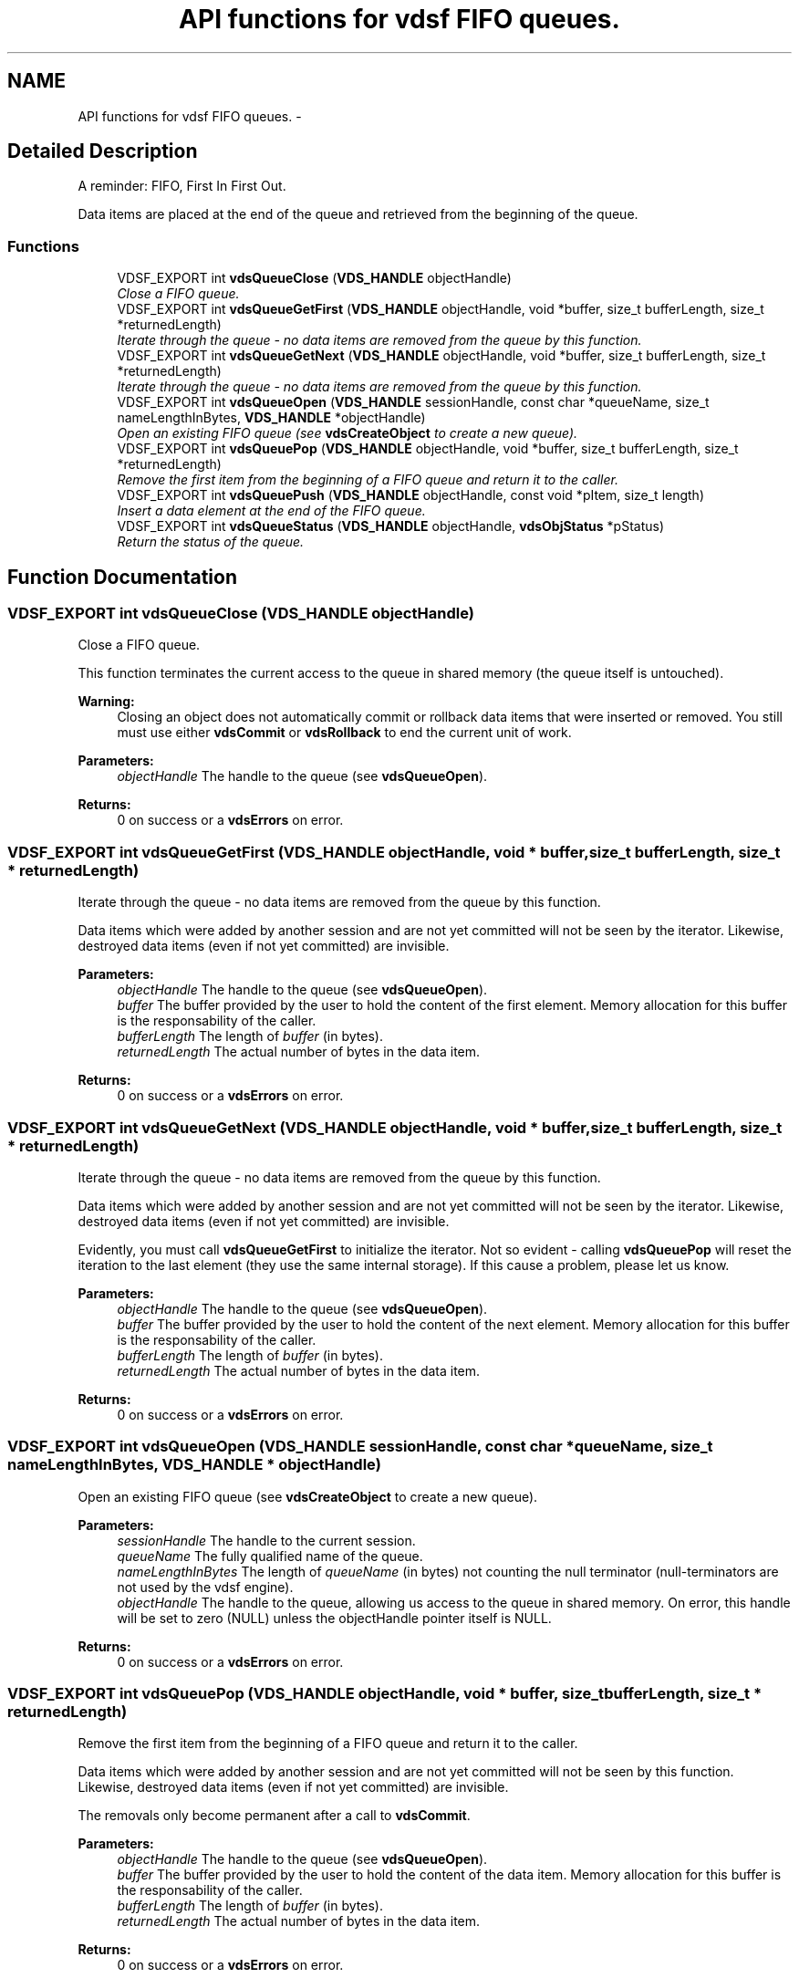 .TH "API functions for vdsf FIFO queues." 3 "22 Nov 2007" "Version 0.1.0" "vdsf C API" \" -*- nroff -*-
.ad l
.nh
.SH NAME
API functions for vdsf FIFO queues. \- 
.SH "Detailed Description"
.PP 
A reminder: FIFO, First In First Out. 
.PP
Data items are placed at the end of the queue and retrieved from the beginning of the queue. 
.PP
.SS "Functions"

.in +1c
.ti -1c
.RI "VDSF_EXPORT int \fBvdsQueueClose\fP (\fBVDS_HANDLE\fP objectHandle)"
.br
.RI "\fIClose a FIFO queue. \fP"
.ti -1c
.RI "VDSF_EXPORT int \fBvdsQueueGetFirst\fP (\fBVDS_HANDLE\fP objectHandle, void *buffer, size_t bufferLength, size_t *returnedLength)"
.br
.RI "\fIIterate through the queue - no data items are removed from the queue by this function. \fP"
.ti -1c
.RI "VDSF_EXPORT int \fBvdsQueueGetNext\fP (\fBVDS_HANDLE\fP objectHandle, void *buffer, size_t bufferLength, size_t *returnedLength)"
.br
.RI "\fIIterate through the queue - no data items are removed from the queue by this function. \fP"
.ti -1c
.RI "VDSF_EXPORT int \fBvdsQueueOpen\fP (\fBVDS_HANDLE\fP sessionHandle, const char *queueName, size_t nameLengthInBytes, \fBVDS_HANDLE\fP *objectHandle)"
.br
.RI "\fIOpen an existing FIFO queue (see \fBvdsCreateObject\fP to create a new queue). \fP"
.ti -1c
.RI "VDSF_EXPORT int \fBvdsQueuePop\fP (\fBVDS_HANDLE\fP objectHandle, void *buffer, size_t bufferLength, size_t *returnedLength)"
.br
.RI "\fIRemove the first item from the beginning of a FIFO queue and return it to the caller. \fP"
.ti -1c
.RI "VDSF_EXPORT int \fBvdsQueuePush\fP (\fBVDS_HANDLE\fP objectHandle, const void *pItem, size_t length)"
.br
.RI "\fIInsert a data element at the end of the FIFO queue. \fP"
.ti -1c
.RI "VDSF_EXPORT int \fBvdsQueueStatus\fP (\fBVDS_HANDLE\fP objectHandle, \fBvdsObjStatus\fP *pStatus)"
.br
.RI "\fIReturn the status of the queue. \fP"
.in -1c
.SH "Function Documentation"
.PP 
.SS "VDSF_EXPORT int vdsQueueClose (\fBVDS_HANDLE\fP objectHandle)"
.PP
Close a FIFO queue. 
.PP
This function terminates the current access to the queue in shared memory (the queue itself is untouched).
.PP
\fBWarning:\fP
.RS 4
Closing an object does not automatically commit or rollback data items that were inserted or removed. You still must use either \fBvdsCommit\fP or \fBvdsRollback\fP to end the current unit of work.
.RE
.PP
\fBParameters:\fP
.RS 4
\fIobjectHandle\fP The handle to the queue (see \fBvdsQueueOpen\fP). 
.RE
.PP
\fBReturns:\fP
.RS 4
0 on success or a \fBvdsErrors\fP on error. 
.RE
.PP

.SS "VDSF_EXPORT int vdsQueueGetFirst (\fBVDS_HANDLE\fP objectHandle, void * buffer, size_t bufferLength, size_t * returnedLength)"
.PP
Iterate through the queue - no data items are removed from the queue by this function. 
.PP
Data items which were added by another session and are not yet committed will not be seen by the iterator. Likewise, destroyed data items (even if not yet committed) are invisible.
.PP
\fBParameters:\fP
.RS 4
\fIobjectHandle\fP The handle to the queue (see \fBvdsQueueOpen\fP). 
.br
\fIbuffer\fP The buffer provided by the user to hold the content of the first element. Memory allocation for this buffer is the responsability of the caller. 
.br
\fIbufferLength\fP The length of \fIbuffer\fP (in bytes). 
.br
\fIreturnedLength\fP The actual number of bytes in the data item.
.RE
.PP
\fBReturns:\fP
.RS 4
0 on success or a \fBvdsErrors\fP on error. 
.RE
.PP

.SS "VDSF_EXPORT int vdsQueueGetNext (\fBVDS_HANDLE\fP objectHandle, void * buffer, size_t bufferLength, size_t * returnedLength)"
.PP
Iterate through the queue - no data items are removed from the queue by this function. 
.PP
Data items which were added by another session and are not yet committed will not be seen by the iterator. Likewise, destroyed data items (even if not yet committed) are invisible.
.PP
Evidently, you must call \fBvdsQueueGetFirst\fP to initialize the iterator. Not so evident - calling \fBvdsQueuePop\fP will reset the iteration to the last element (they use the same internal storage). If this cause a problem, please let us know.
.PP
\fBParameters:\fP
.RS 4
\fIobjectHandle\fP The handle to the queue (see \fBvdsQueueOpen\fP). 
.br
\fIbuffer\fP The buffer provided by the user to hold the content of the next element. Memory allocation for this buffer is the responsability of the caller. 
.br
\fIbufferLength\fP The length of \fIbuffer\fP (in bytes). 
.br
\fIreturnedLength\fP The actual number of bytes in the data item.
.RE
.PP
\fBReturns:\fP
.RS 4
0 on success or a \fBvdsErrors\fP on error. 
.RE
.PP

.SS "VDSF_EXPORT int vdsQueueOpen (\fBVDS_HANDLE\fP sessionHandle, const char * queueName, size_t nameLengthInBytes, \fBVDS_HANDLE\fP * objectHandle)"
.PP
Open an existing FIFO queue (see \fBvdsCreateObject\fP to create a new queue). 
.PP
\fBParameters:\fP
.RS 4
\fIsessionHandle\fP The handle to the current session. 
.br
\fIqueueName\fP The fully qualified name of the queue. 
.br
\fInameLengthInBytes\fP The length of \fIqueueName\fP (in bytes) not counting the null terminator (null-terminators are not used by the vdsf engine). 
.br
\fIobjectHandle\fP The handle to the queue, allowing us access to the queue in shared memory. On error, this handle will be set to zero (NULL) unless the objectHandle pointer itself is NULL.
.RE
.PP
\fBReturns:\fP
.RS 4
0 on success or a \fBvdsErrors\fP on error. 
.RE
.PP

.SS "VDSF_EXPORT int vdsQueuePop (\fBVDS_HANDLE\fP objectHandle, void * buffer, size_t bufferLength, size_t * returnedLength)"
.PP
Remove the first item from the beginning of a FIFO queue and return it to the caller. 
.PP
Data items which were added by another session and are not yet committed will not be seen by this function. Likewise, destroyed data items (even if not yet committed) are invisible.
.PP
The removals only become permanent after a call to \fBvdsCommit\fP.
.PP
\fBParameters:\fP
.RS 4
\fIobjectHandle\fP The handle to the queue (see \fBvdsQueueOpen\fP). 
.br
\fIbuffer\fP The buffer provided by the user to hold the content of the data item. Memory allocation for this buffer is the responsability of the caller. 
.br
\fIbufferLength\fP The length of \fIbuffer\fP (in bytes). 
.br
\fIreturnedLength\fP The actual number of bytes in the data item.
.RE
.PP
\fBReturns:\fP
.RS 4
0 on success or a \fBvdsErrors\fP on error. 
.RE
.PP

.SS "VDSF_EXPORT int vdsQueuePush (\fBVDS_HANDLE\fP objectHandle, const void * pItem, size_t length)"
.PP
Insert a data element at the end of the FIFO queue. 
.PP
The additions only become permanent after a call to \fBvdsCommit\fP.
.PP
\fBParameters:\fP
.RS 4
\fIobjectHandle\fP The handle to the queue (see \fBvdsQueueOpen\fP). 
.br
\fIpItem\fP The data item to be inserted. 
.br
\fIlength\fP The length of \fIpItem\fP (in bytes).
.RE
.PP
\fBReturns:\fP
.RS 4
0 on success or a \fBvdsErrors\fP on error. 
.RE
.PP

.SS "VDSF_EXPORT int vdsQueueStatus (\fBVDS_HANDLE\fP objectHandle, \fBvdsObjStatus\fP * pStatus)"
.PP
Return the status of the queue. 
.PP
\fBParameters:\fP
.RS 4
\fIobjectHandle\fP The handle to the queue (see \fBvdsQueueOpen\fP). 
.br
\fIpStatus\fP A pointer to the status structure.
.RE
.PP
\fBReturns:\fP
.RS 4
0 on success or a \fBvdsErrors\fP on error. 
.RE
.PP

